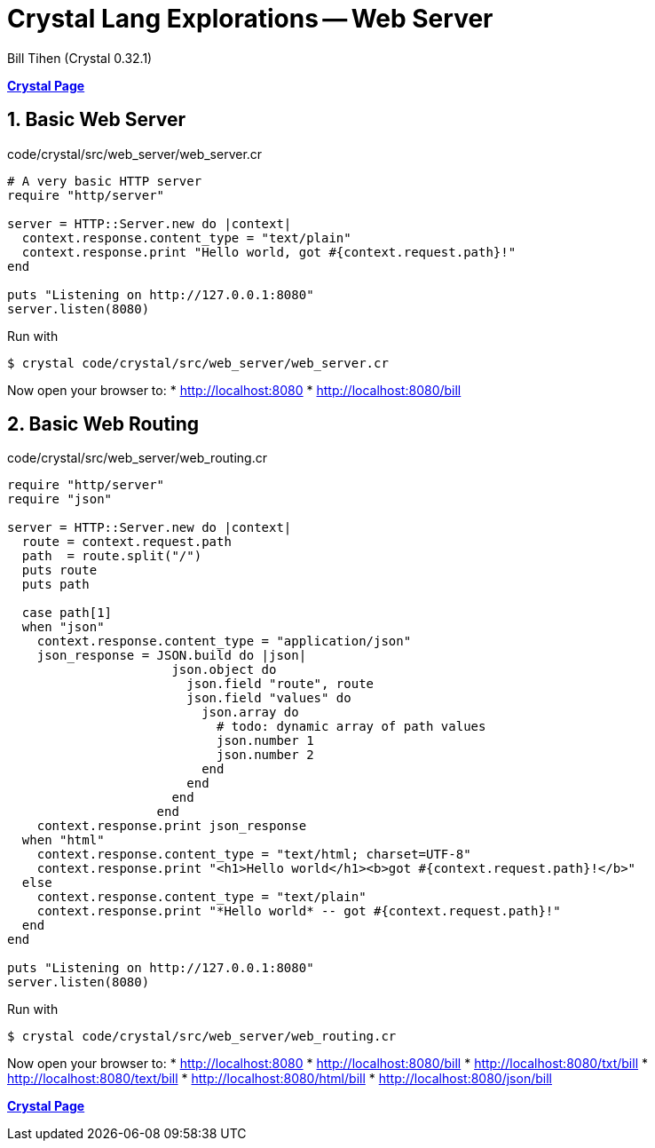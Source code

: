 = Crystal Lang Explorations -- Web Server
:source-highlighter: prettify
:source-language: crystal
Bill Tihen (Crystal 0.32.1)

:sectnums:
:toc:
:toclevels: 4
:toc-title: Contents

:description: Exploring Crystal's Features
:keywords: Crystal Language
:imagesdir: ./images

*link:index.html[Crystal Page]*

== Basic Web Server 

.code/crystal/src/web_server/web_server.cr
[source,linenums]
----
# A very basic HTTP server
require "http/server"

server = HTTP::Server.new do |context|
  context.response.content_type = "text/plain"
  context.response.print "Hello world, got #{context.request.path}!"
end

puts "Listening on http://127.0.0.1:8080"
server.listen(8080)
----

Run with 
```bash 
$ crystal code/crystal/src/web_server/web_server.cr
```

Now open your browser to: 
* http://localhost:8080
* http://localhost:8080/bill

== Basic Web Routing 

.code/crystal/src/web_server/web_routing.cr
[source,linenums]
----
require "http/server"
require "json"

server = HTTP::Server.new do |context|
  route = context.request.path
  path  = route.split("/")
  puts route
  puts path
  
  case path[1]
  when "json"
    context.response.content_type = "application/json"
    json_response = JSON.build do |json|
                      json.object do
                        json.field "route", route
                        json.field "values" do
                          json.array do
                            # todo: dynamic array of path values
                            json.number 1
                            json.number 2
                          end
                        end
                      end
                    end
    context.response.print json_response
  when "html"
    context.response.content_type = "text/html; charset=UTF-8"
    context.response.print "<h1>Hello world</h1><b>got #{context.request.path}!</b>"   
  else
    context.response.content_type = "text/plain"
    context.response.print "*Hello world* -- got #{context.request.path}!"
  end
end

puts "Listening on http://127.0.0.1:8080"
server.listen(8080)
----

Run with 
```bash 
$ crystal code/crystal/src/web_server/web_routing.cr
```

Now open your browser to: 
* http://localhost:8080
* http://localhost:8080/bill
* http://localhost:8080/txt/bill
* http://localhost:8080/text/bill
* http://localhost:8080/html/bill
* http://localhost:8080/json/bill

*link:index.html[Crystal Page]*

